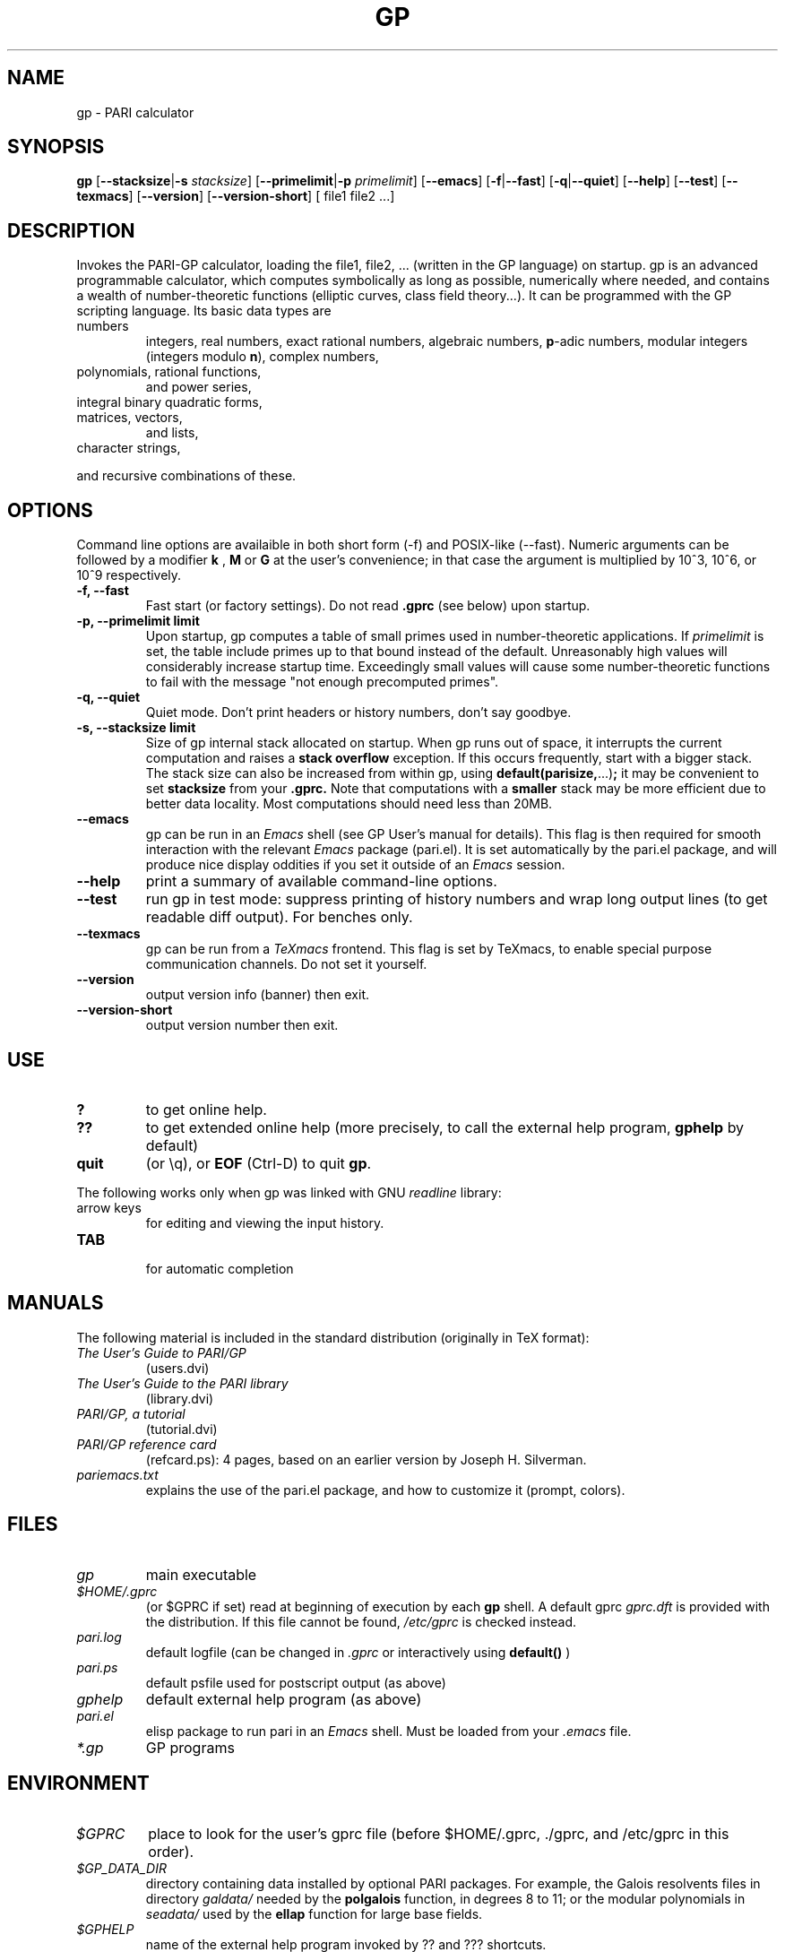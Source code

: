 .TH GP 1 "10 August 2004"
.SH NAME
gp \- PARI calculator
.SH SYNOPSIS
.B gp
.RB [ --stacksize | -s
.IR stacksize ]
.RB [ --primelimit | -p
.IR primelimit ]
.RB [ --emacs ]
.RB [ -f | --fast ]
.RB [ -q | --quiet ]
.RB [ --help ]
.RB [ --test ]
.RB [ --texmacs ]
.RB [ --version ]
.RB [ --version-short ]
[ file1 file2 ...]

.SH DESCRIPTION
Invokes the PARI-GP calculator, loading the file1, file2, ... (written in the
GP language) on startup. gp is an advanced programmable calculator,
which computes symbolically as long as possible, numerically where needed,
and contains a wealth of number-theoretic functions (elliptic curves, class
field theory...). It can be programmed with the GP scripting language. Its
basic data types are
.TP
numbers
integers, real numbers, exact rational numbers, algebraic numbers,
.BR p "-adic numbers,"
modular integers (integers modulo
.BR n "),"
complex numbers,
.TP
polynomials, rational functions,
and power series,
.TP
integral binary quadratic forms,
.TP
matrices, vectors,
and lists,
.TP
character strings,
.PP
and recursive combinations of these.

.SH OPTIONS
Command line options are availaible in both short form (-f) and POSIX-like
(--fast). Numeric arguments can be followed by a modifier
.B k
,
.B M
or
.B G
at the user's convenience; in that case the argument is multiplied by 10^3,
10^6, or 10^9 respectively.

.TP
.B \-f, \--fast
Fast start (or factory settings). Do not read
.B .gprc
(see below) upon startup.
.TP
.B \-p, \--primelimit limit
Upon startup, gp computes a table of small primes used in
number-theoretic applications. If
.I primelimit
is set, the table include primes up to that bound instead of the default.
Unreasonably high values will considerably increase startup time. Exceedingly
small values will cause some number-theoretic functions to fail with the
message "not enough precomputed primes".
.TP
.B \-q, \--quiet
Quiet mode. Don't print headers or history numbers, don't say goodbye.

.TP
.B \-s, \--stacksize limit
Size of gp internal stack allocated on startup. When gp runs out of space, it
interrupts the current computation and raises a 
.BI "stack overflow"
exception. If this occurs frequently, start with a bigger stack. The stack
size can also be
increased from within gp, using
.BR default(parisize, ...) ";"
it may be convenient to set 
.B stacksize
from your 
.B .gprc.
Note that computations with a 
.B smaller
stack may be more efficient due to better data locality. Most computations
should need less than 20MB.

.TP
.B \--emacs
gp can be run in an
.I Emacs
shell (see GP User's manual for details). This flag is then required for
smooth interaction with the relevant
.I Emacs
package (pari.el). It is set automatically by the pari.el package, and will
produce nice display oddities if you set it outside of an
.I Emacs
session.
.TP
.B \--help
print a summary of available command-line options.
.TP
.B \--test
run gp in test mode: suppress printing of history numbers and wrap long
output lines (to get readable diff output). For benches only.
.TP
.B \--texmacs
gp can be run from a
.I TeXmacs
frontend. This flag is set by TeXmacs, to enable special purpose
communication channels. Do not set it yourself.

.TP
.B \--version
output version info (banner) then exit.

.TP
.B \--version-short
output version number then exit.

.SH USE
.TP
.B ?
to get online help.
.TP
.B ??
to get extended online help (more precisely, to call the external help
program,
.B gphelp
by default)
.TP
.B quit
(or \\q), or
.B EOF
(Ctrl-D) to quit
.BR gp .
.PP
The following works only when gp was linked with GNU
.IR readline
library:
.TP
arrow keys
for editing and viewing the input history.
.TP
.B TAB
 for automatic completion

.SH MANUALS
The following material is included in the standard distribution (originally
in TeX format):
.TP
.I The User's Guide to PARI/GP
(users.dvi)
.TP
.I The User's Guide to the PARI library
(library.dvi)
.TP
.I PARI/GP, a tutorial
(tutorial.dvi)
.TP
.I PARI/GP reference card
(refcard.ps): 4 pages, based on an earlier version by Joseph H. Silverman.
.TP
.I pariemacs.txt
explains the use of the pari.el package, and how to customize it (prompt,
colors).

.SH FILES
.TP
.I gp
main executable
.TP
.I $HOME/.gprc
(or $GPRC if set) read at beginning of execution by each
.B gp
shell. A default gprc
.I gprc.dft
is provided with the distribution. If this file cannot be found,
.I /etc/gprc
is checked instead.
.TP
.I pari.log
default logfile (can be changed in
.I .gprc
or interactively using
.B default()
)
.TP
.I pari.ps
default psfile used for postscript output (as above)
.TP
.I gphelp
default external help program (as above)
.TP
.I pari.el
elisp package to run pari in an
.I Emacs
shell. Must be loaded from your
.I .emacs
file.
.TP
.I *.gp
GP programs

.SH ENVIRONMENT
.TP
.I $GPRC
place to look for the user's gprc file (before $HOME/.gprc, ./gprc, and
/etc/gprc in this order).

.TP
.I $GP_DATA_DIR
directory containing data installed by optional PARI packages.
For example, the Galois resolvents files in directory 
.I galdata/
needed by the
.B polgalois
function, in degrees 8 to 11; or the modular polynomials in
.I seadata/
used by the
.B ellap
function for large base fields.

.TP
.I $GPHELP
name of the external help program invoked by ?? and ??? shortcuts.

.TP
.I $GPTMPDIR
name of the directory where temporary files will be generated.

.SH HOME PAGE
PARI's home page resides at
.RS
.I http://pari.math.u-bordeaux.fr/
.RE

.SH MAILING LISTS
There are three mailing lists devoted to the PARI/GP package (run courtesy
of Dan Bernstein), and most feedback should be directed to those. They are:

.PP
-
.B pari-announce
(moderated): for us to announce major version changes.
.PP
-
.B pari-dev:
for everything related to the development of PARI, including
suggestions, technical questions, bug reports or patch submissions.

.PP
-
.B pari-users:
for everything else.

To subscribe, send empty messages respectively to

.PP
   pari-announce-subscribe@list.cr.yp.to
.PP
   pari-users-subscribe@list.cr.yp.to
.PP
   pari-dev-subscribe@list.cr.yp.to

.SH BUG REPORTS
Bugs should be submitted online to our Bug Tracking System, available from
PARI's home page, or directly from the URL
.RS
.I http://pari.math.u-bordeaux.fr/Bugs/
.RE
Further instructions can be found on that page.

.SH TRIVIA
Despite the leading G, GP has nothing to do with GNU. The first version was
originally called GPC, for Great Programmable Calculator. For some reason,
the trailing C was eventually dropped.

PARI has nothing to do with the French capital. The name is a pun about the
project's early stages when the authors started to implement a library for
"Pascal ARIthmetic" in the PASCAL programming language (they quickly
switched to C).

For the benefit of non-native French speakers, here's a slightly expanded
explanation:
.B Blaise Pascal
(1623-1662) was a famous French mathematician and philosopher who was one
of the founders of probability and devised one of the first "arithmetic
machines". He once proposed the following "proof" of the existence of God
for the unbelievers: whether He exists or not I lose nothing by believing
in Him, whereas if He does and I misbehave... This is the so-called "pari
de Pascal" (Pascal's Wager).

Note that PARI also means "fairy" in Persian.

.SH AUTHORS
PARI was originally written by Christian Batut, Dominique Bernardi, Henri
Cohen, and Michel Olivier in Laboratoire A2X (Universite Bordeaux I, France),
and was maintained by Henri Cohen up to version 1.39.15 (1995), and by Karim
Belabas since then.

A great number of people have contributed to the successive improvements
which eventually resulted in the present version. See the AUTHORS file in
the distribution.

.SH SEE ALSO
.IR dvips (1),
.IR emacs (1),
.IR gap (1),
.IR ghostview (1),
.IR gphelp (1),
.IR maple (1),
.IR perl (1),
.IR readline (3),
.IR tex (1),
.IR texmacs (1),
.IR xdvi(1)

.SH COPYING

This program is free software; you can redistribute it and/or modify it under
the terms of the GNU General Public License as published by the Free Software
Foundation.

This program is distributed in the hope that it will be useful, but WITHOUT
ANY WARRANTY; without even the implied warranty of MERCHANTABILITY or FITNESS
FOR A PARTICULAR PURPOSE. See the GNU General Public License for more details.

You should have received a copy of the GNU General Public License along with
this program; if not, write to the Free Software Foundation, Inc., 675 Mass
Ave, Cambridge, MA 02139, USA.
